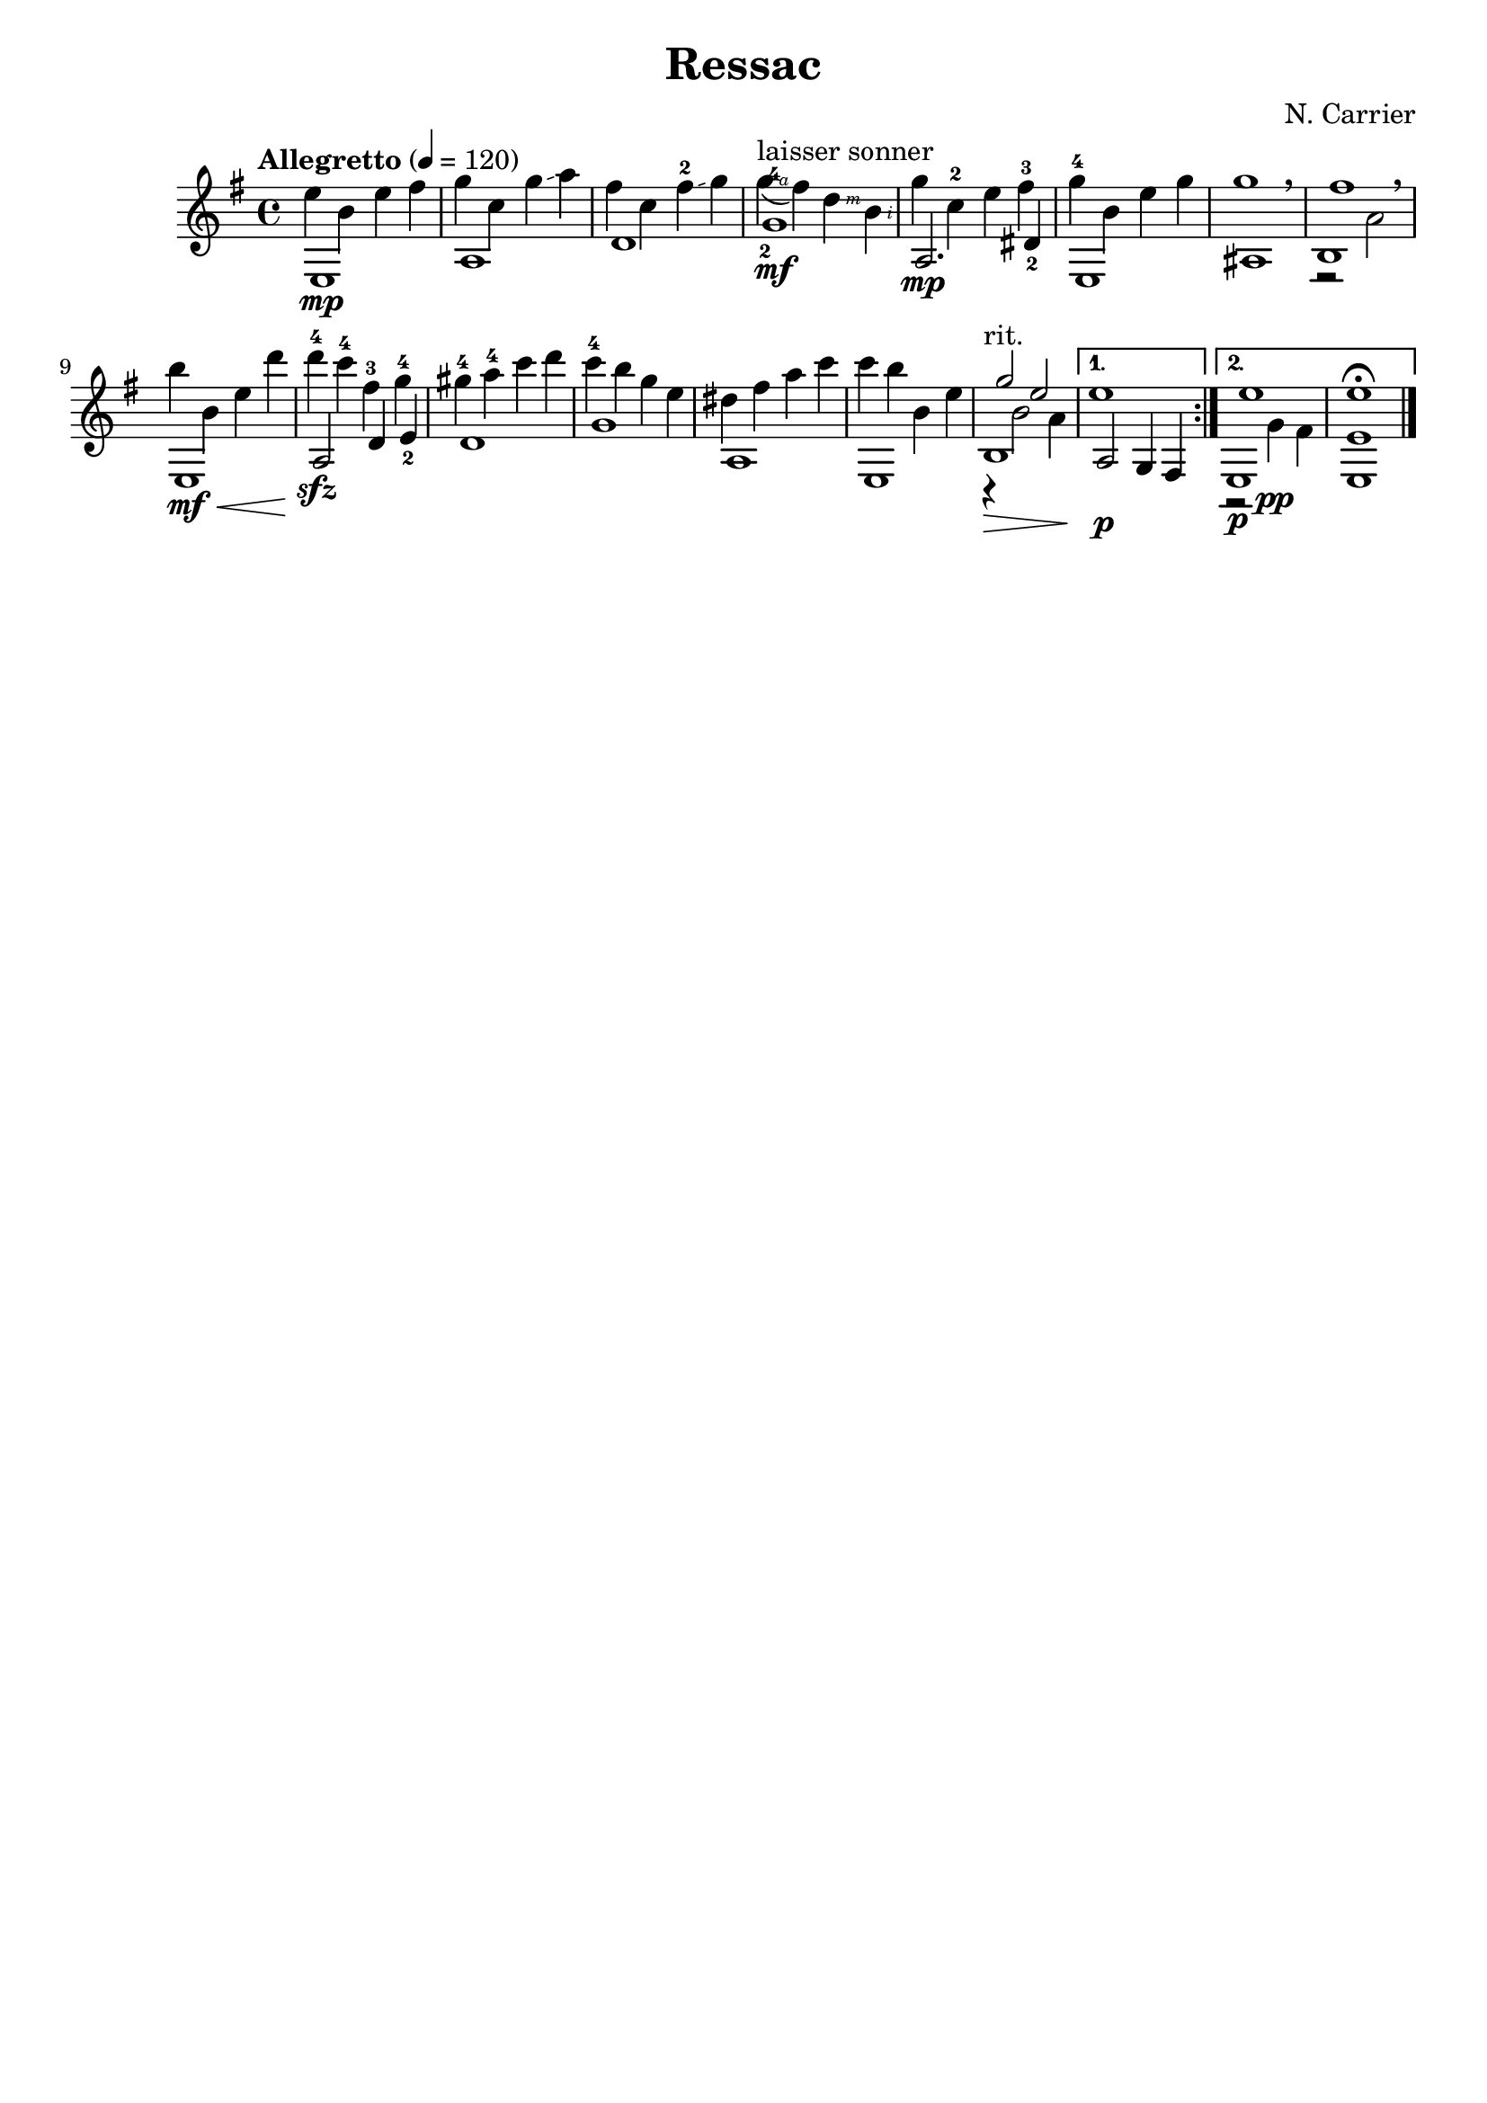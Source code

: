\version "2.18.2"
RHp = \rightHandFinger #1
RHi = \rightHandFinger #2
RHm = \rightHandFinger #3
RHa = \rightHandFinger #4
RHx = \rightHandFinger #5

\header {
	title = "Ressac"
	composer = "N. Carrier"
	tagline = ""
}

\repeat volta 2
{
	\key e \minor
	\clef "treble"
	\time 4/4
	\tempo "Allegretto" 4 = 120
	\set fingeringOrientations = #'(up)
	\set stringNumberOrientations = #'(up)
	\set strokeFingerOrientations = #'(up)
	<< { e1\mp } \\ { e''4 b' e'' fis'' } >> |
	<< a1 \\ { g''4 c'' g''\glissando a'' } >> |
	<< d'1 \\ { fis''4 c'' fis''^2\glissando g''} >> |
	<< g'1-4\mf \\ { g''4\RHa(-2^"laisser sonner" fis'') d''\RHm b'\RHi} >> |

%5
	<< {a2.\mp dis'4_2} \\ {g'' c''^2 e'' fis''^3 } >> |
	<< e1 \\ {g''4^4 b' e'' g'' } >> |
	<< ais1 \\ g''1 >> \breathe |
	<< b1 \\ {r2 a'2} \\ fis''1 >> \breathe |
	<< e1\mf\< \\ {b''4 b' e'' d'''} >> |
%10
	<< {a2\! d'4 e'_2} \\ {d'''^4\sfz c'''^4 fis''^3 g''^4} >> |
	<< d'1 \\ { gis''4^4 a''^4 c''' d''' } >> |
	<< g'1 \\ {c'''4^4 b'' g'' e''} >> |
	<< a1 \\ {dis''4 fis'' a'' c'''} >> |
	<< e1 \\ { c'''4 b'' b' e''} >> |
%15
	<< b1\>-"rit." \\ {r4 b'2 a'4\!} \\ {g''2 e''} >> |
}

\alternative {
	{
		<< {a2\p g4 fis4} \\ e''1 >> |
	}
	{
		<< e1~\p \\ {r2 g'4\pp fis'} \\ e''1~ >> |
		<< e1~ e' e''\fermata~ >> \bar "|."
	}
}


